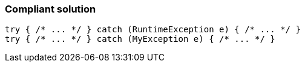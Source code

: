 === Compliant solution

[source,text]
----
try { /* ... */ } catch (RuntimeException e) { /* ... */ }
try { /* ... */ } catch (MyException e) { /* ... */ }
----
